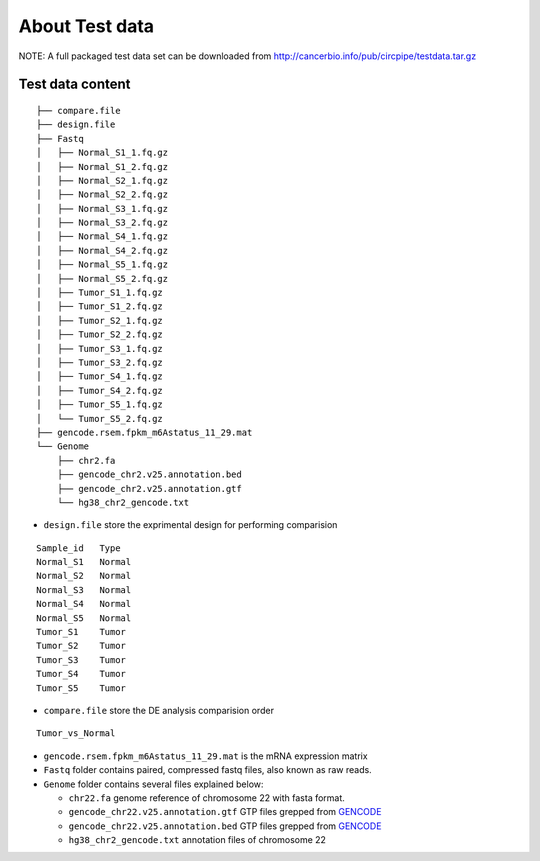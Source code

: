 About Test data 
====================================

NOTE: A full packaged test data set can be downloaded from
http://cancerbio.info/pub/circpipe/testdata.tar.gz

Test data content
-----------------

::

    ├── compare.file
    ├── design.file
    ├── Fastq
    │   ├── Normal_S1_1.fq.gz
    │   ├── Normal_S1_2.fq.gz
    │   ├── Normal_S2_1.fq.gz
    │   ├── Normal_S2_2.fq.gz
    │   ├── Normal_S3_1.fq.gz
    │   ├── Normal_S3_2.fq.gz
    │   ├── Normal_S4_1.fq.gz
    │   ├── Normal_S4_2.fq.gz
    │   ├── Normal_S5_1.fq.gz
    │   ├── Normal_S5_2.fq.gz
    │   ├── Tumor_S1_1.fq.gz
    │   ├── Tumor_S1_2.fq.gz
    │   ├── Tumor_S2_1.fq.gz
    │   ├── Tumor_S2_2.fq.gz
    │   ├── Tumor_S3_1.fq.gz
    │   ├── Tumor_S3_2.fq.gz
    │   ├── Tumor_S4_1.fq.gz
    │   ├── Tumor_S4_2.fq.gz
    │   ├── Tumor_S5_1.fq.gz
    │   └── Tumor_S5_2.fq.gz
    ├── gencode.rsem.fpkm_m6Astatus_11_29.mat
    └── Genome
        ├── chr2.fa
        ├── gencode_chr2.v25.annotation.bed
        ├── gencode_chr2.v25.annotation.gtf
        └── hg38_chr2_gencode.txt

-  ``design.file`` store the exprimental design for performing
   comparision

::

                    Sample_id   Type
                    Normal_S1   Normal
                    Normal_S2   Normal
                    Normal_S3   Normal
                    Normal_S4   Normal
                    Normal_S5   Normal
                    Tumor_S1    Tumor
                    Tumor_S2    Tumor
                    Tumor_S3    Tumor
                    Tumor_S4    Tumor
                    Tumor_S5    Tumor

-  ``compare.file`` store the DE analysis comparision order

::

   Tumor_vs_Normal

-  ``gencode.rsem.fpkm_m6Astatus_11_29.mat`` is the mRNA expression
   matrix

-  ``Fastq`` folder contains paired, compressed fastq files, also known
   as raw reads.

-  ``Genome`` folder contains several files explained below:

   -  ``chr22.fa`` genome reference of chromosome 22 with fasta format.

   -  ``gencode_chr22.v25.annotation.gtf`` GTP files grepped from
      `GENCODE <ftp://ftp.ebi.ac.uk/pub/databases/gencode/Gencode_human/release_27/gencode.v27.annotation.gtf.gz>`__

   -  ``gencode_chr22.v25.annotation.bed`` GTP files grepped from
      `GENCODE <ftp://ftp.ebi.ac.uk/pub/databases/gencode/Gencode_human/release_27/gencode.v27.annotation.gtf.gz>`__

   -  ``hg38_chr2_gencode.txt`` annotation files of chromosome 22
